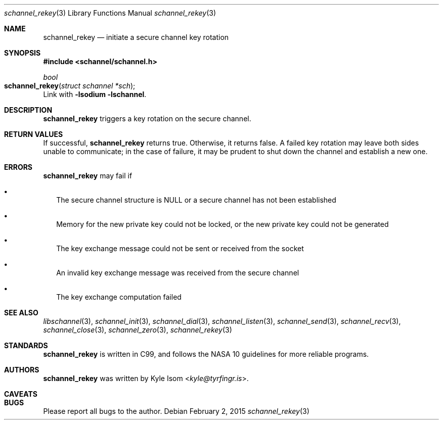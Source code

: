 .Dd February 2, 2015
.Dt schannel_rekey 3
.Os
.Sh NAME
.Nm schannel_rekey
.Nd initiate a secure channel key rotation 
.Sh SYNOPSIS
.In schannel/schannel.h
.Ft bool
.Fo schannel_rekey
.Fa "struct schannel *sch"
.Fc
Link with
.Ic -lsodium -lschannel .
.Sh DESCRIPTION
.Nm
triggers a key rotation on the secure channel.
.Sh RETURN VALUES
If successful,
.Nm
returns true. Otherwise, it returns false. A failed key rotation may
leave both sides unable to communicate; in the case of failure, it may
be prudent to shut down the channel and establish a new one.
.Sh ERRORS
.Nm
may fail if
.Bl -bullet -width .Ds
.It
The secure channel structure is NULL or a secure channel has not been
established
.It
Memory for the new private key could not be locked, or the new private
key could not be generated
.It
The key exchange message could not be sent or received from the socket
.It
An invalid key exchange message was received from the secure channel
.It
The key exchange computation failed
.El
.Sh SEE ALSO
.Xr libschannel 3 ,
.Xr schannel_init 3 ,
.Xr schannel_dial 3 ,
.Xr schannel_listen 3 ,
.Xr schannel_send 3 ,
.Xr schannel_recv 3 ,
.Xr schannel_close 3 ,
.Xr schannel_zero 3 ,
.Xr schannel_rekey 3 
.Sh STANDARDS
.Nm
is written in C99, and follows the NASA 10 guidelines for more reliable
programs.
.Sh AUTHORS
.Nm
was written by
.An Kyle Isom Aq Mt kyle@tyrfingr.is .
.Sh CAVEATS
.Sh BUGS
Please report all bugs to the author.
